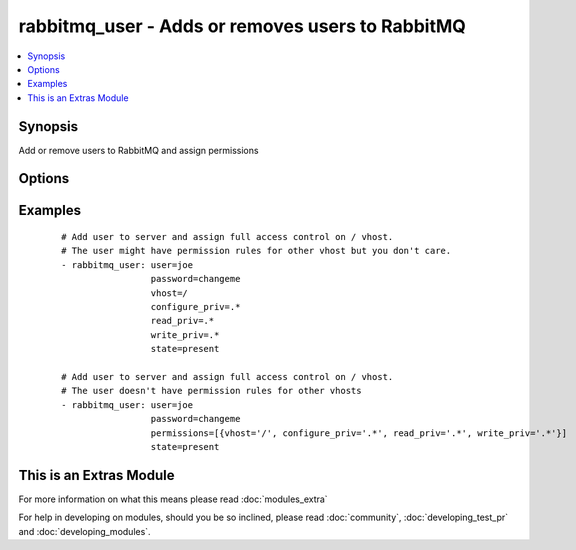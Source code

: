 .. _rabbitmq_user:


rabbitmq_user - Adds or removes users to RabbitMQ
+++++++++++++++++++++++++++++++++++++++++++++++++



.. contents::
   :local:
   :depth: 1


Synopsis
--------

Add or remove users to RabbitMQ and assign permissions




Options
-------

.. raw:: html

    <table border=1 cellpadding=4>
    <tr>
    <th class="head">parameter</th>
    <th class="head">required</th>
    <th class="head">default</th>
    <th class="head">choices</th>
    <th class="head">comments</th>
    </tr>
            <tr>
    <td>configure_priv<br/><div style="font-size: small;"></div></td>
    <td>no</td>
    <td>^$</td>
        <td><ul></ul></td>
        <td><div>Regular expression to restrict configure actions on a resource for the specified vhost.</div><div>By default all actions are restricted.</div><div>This option will be ignored when permissions option is used.</div></td></tr>
            <tr>
    <td>force<br/><div style="font-size: small;"></div></td>
    <td>no</td>
    <td>no</td>
        <td><ul><li>yes</li><li>no</li></ul></td>
        <td><div>Deletes and recreates the user.</div></td></tr>
            <tr>
    <td>node<br/><div style="font-size: small;"></div></td>
    <td>no</td>
    <td>rabbit</td>
        <td><ul></ul></td>
        <td><div>erlang node name of the rabbit we wish to configure</div></td></tr>
            <tr>
    <td>password<br/><div style="font-size: small;"></div></td>
    <td>no</td>
    <td></td>
        <td><ul></ul></td>
        <td><div>Password of user to add.</div><div>To change the password of an existing user, you must also specify <code>force=yes</code>.</div></td></tr>
            <tr>
    <td>permissions<br/><div style="font-size: small;"></div></td>
    <td>no</td>
    <td></td>
        <td><ul></ul></td>
        <td><div>a list of dicts, each dict contains vhost, configure_priv, write_priv, and read_priv, and represents a permission rule for that vhost.</div><div>This option should be preferable when you care about all permissions of the user.</div><div>You should use vhost, configure_priv, write_priv, and read_priv options instead if you care about permissions for just some vhosts.</div></td></tr>
            <tr>
    <td>read_priv<br/><div style="font-size: small;"></div></td>
    <td>no</td>
    <td>^$</td>
        <td><ul></ul></td>
        <td><div>Regular expression to restrict configure actions on a resource for the specified vhost.</div><div>By default all actions are restricted.</div><div>This option will be ignored when permissions option is used.</div></td></tr>
            <tr>
    <td>state<br/><div style="font-size: small;"></div></td>
    <td>no</td>
    <td>present</td>
        <td><ul><li>present</li><li>absent</li></ul></td>
        <td><div>Specify if user is to be added or removed</div></td></tr>
            <tr>
    <td>tags<br/><div style="font-size: small;"></div></td>
    <td>no</td>
    <td></td>
        <td><ul></ul></td>
        <td><div>User tags specified as comma delimited</div></td></tr>
            <tr>
    <td>user<br/><div style="font-size: small;"></div></td>
    <td>yes</td>
    <td></td>
        <td><ul></ul></td>
        <td><div>Name of user to add</div></br>
        <div style="font-size: small;">aliases: username, name<div></td></tr>
            <tr>
    <td>vhost<br/><div style="font-size: small;"></div></td>
    <td>no</td>
    <td>/</td>
        <td><ul></ul></td>
        <td><div>vhost to apply access privileges.</div><div>This option will be ignored when permissions option is used.</div></td></tr>
            <tr>
    <td>write_priv<br/><div style="font-size: small;"></div></td>
    <td>no</td>
    <td>^$</td>
        <td><ul></ul></td>
        <td><div>Regular expression to restrict configure actions on a resource for the specified vhost.</div><div>By default all actions are restricted.</div><div>This option will be ignored when permissions option is used.</div></td></tr>
        </table>
    </br>



Examples
--------

 ::

    # Add user to server and assign full access control on / vhost.
    # The user might have permission rules for other vhost but you don't care.
    - rabbitmq_user: user=joe
                     password=changeme
                     vhost=/
                     configure_priv=.*
                     read_priv=.*
                     write_priv=.*
                     state=present
    
    # Add user to server and assign full access control on / vhost.
    # The user doesn't have permission rules for other vhosts
    - rabbitmq_user: user=joe
                     password=changeme
                     permissions=[{vhost='/', configure_priv='.*', read_priv='.*', write_priv='.*'}]
                     state=present




    
This is an Extras Module
------------------------

For more information on what this means please read :doc:`modules_extra`

    
For help in developing on modules, should you be so inclined, please read :doc:`community`, :doc:`developing_test_pr` and :doc:`developing_modules`.

